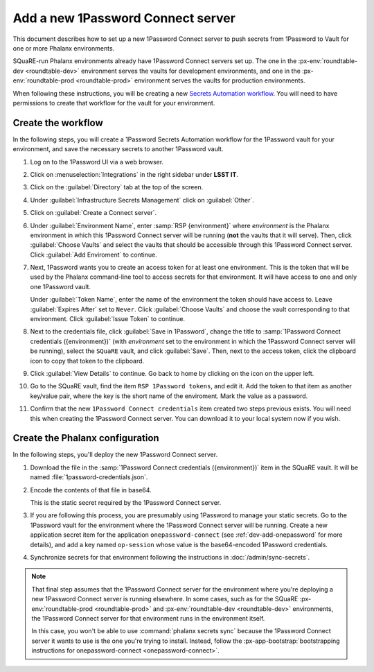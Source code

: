 ##################################
Add a new 1Password Connect server
##################################

This document describes how to set up a new 1Password Connect server to push secrets from 1Password to Vault for one or more Phalanx environments.

SQuaRE-run Phalanx environments already have 1Password Connect servers set up.
The one in the :px-env:`roundtable-dev <roundtable-dev>` environment serves the vaults for development environments, and one in the :px-env:`roundtable-prod <roundtable-prod>` environment serves the vaults for production environments.

When following these instructions, you will be creating a new `Secrets Automation workflow <https://developer.1password.com/docs/connect/get-started/>`__.
You will need to have permissions to create that workflow for the vault for your environment.

Create the workflow
===================

In the following steps, you will create a 1Password Secrets Automation workflow for the 1Password vault for your environment, and save the necessary secrets to another 1Password vault.

#. Log on to the 1Password UI via a web browser.

#. Click on :menuselection:`Integrations` in the right sidebar under **LSST IT**.

#. Click on the :guilabel:`Directory` tab at the top of the screen.

#. Under :guilabel:`Infrastructure Secrets Management` click on :guilabel:`Other`.

#. Click on :guilabel:`Create a Connect server`.

#. Under :guilabel:`Environment Name`, enter :samp:`RSP {environment}` where *environment* is the Phalanx environment in which this 1Password Connect server will be running (**not** the vaults that it will serve).
   Then, click :guilabel:`Choose Vaults` and select the vaults that should be accessible through this 1Password Connect server.
   Click :guilabel:`Add Enviroment` to continue.

#. Next, 1Password wants you to create an access token for at least one environment.
   This is the token that will be used by the Phalanx command-line tool to access secrets for that environment.
   It will have access to one and only one 1Password vault.

   Under :guilabel:`Token Name`, enter the name of the environment the token should have access to.
   Leave :guilabel:`Expires After` set to ``Never``.
   Click :guilabel:`Choose Vaults` and choose the vault corresponding to that environment.
   Click :guilabel:`Issue Token` to continue.

#. Next to the credentials file, click :guilabel:`Save in 1Password`, change the title to :samp:`1Password Connect credentials ({environment})` (with *environment* set to the environment in which the 1Password Connect server will be running), select the ``SQuaRE`` vault, and click :guilabel:`Save`.
   Then, next to the access token, click the clipboard icon to copy that token to the clipboard.

#. Click :guilabel:`View Details` to continue.
   Go back to home by clicking on the icon on the upper left.

#. Go to the SQuaRE vault, find the item ``RSP 1Password tokens``, and edit it.
   Add the token to that item as another key/value pair, where the key is the short name of the enviroment.
   Mark the value as a password.

#. Confirm that the new ``1Password Connect credentials`` item created two steps previous exists.
   You will need this when creating the 1Password Connect server.
   You can download it to your local system now if you wish.

Create the Phalanx configuration
================================

In the following steps, you'll deploy the new 1Password Connect server.

#. Download the file in the :samp:`1Password Connect credentials ({environment})` item in the SQuaRE vault.
   It will be named :file:`1password-credentials.json`.

#. Encode the contents of that file in base64.

   .. tab-set::
   
      .. tab-item:: Linux

         .. prompt:: bash

            base64 -w0 < 1password-credentials.json; echo ''

      .. tab-item:: macOS

         .. prompt:: bash

            base64 -i 1password-credentials.json; echo ''

   This is the static secret required by the 1Password Connect server.

#. If you are following this process, you are presumably using 1Password to manage your static secrets.
   Go to the 1Password vault for the environment where the 1Password Connect server will be running.
   Create a new application secret item for the application ``onepassword-connect`` (see :ref:`dev-add-onepassword` for more details), and add a key named ``op-session`` whose value is the base64-encoded 1Password credentials.

#. Synchronize secrets for that environment following the instructions in :doc:`/admin/sync-secrets`.

.. note::

   That final step assumes that the 1Password Connect server for the environment where you're deploying a new 1Password Connect server is running elsewhere.
   In some cases, such as for the SQuaRE :px-env:`roundtable-prod <roundtable-prod>` and :px-env:`roundtable-dev <roundtable-dev>` environments, the 1Password Connect server for that environment runs in the environment itself.

   In this case, you won't be able to use :command:`phalanx secrets sync` because the 1Password Connect server it wants to use is the one you're trying to install.
   Instead, follow the :px-app-bootstrap:`bootstrapping instructions for onepassword-connect <onepassword-connect>`.
